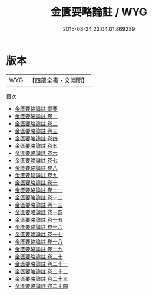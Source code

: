 #+TITLE: 金匱要略論註 / WYG
#+DATE: 2015-08-24 23:04:01.869239
* 版本
 |       WYG|【四部全書・文淵閣】|
目次
 - [[file:KR3e0006_000.txt::000-1a][金匱要略論註 提要]]
 - [[file:KR3e0006_001.txt::001-1a][金匱要略論註 卷一]]
 - [[file:KR3e0006_002.txt::002-1a][金匱要略論註 卷二]]
 - [[file:KR3e0006_003.txt::003-1a][金匱要略論註 卷三]]
 - [[file:KR3e0006_004.txt::004-1a][金匱要略論註 卷四]]
 - [[file:KR3e0006_005.txt::005-1a][金匱要略論註 卷五]]
 - [[file:KR3e0006_006.txt::006-1a][金匱要略論註 卷六]]
 - [[file:KR3e0006_007.txt::007-1a][金匱要略論註 卷七]]
 - [[file:KR3e0006_008.txt::008-1a][金匱要略論註 卷八]]
 - [[file:KR3e0006_009.txt::009-1a][金匱要略論註 卷九]]
 - [[file:KR3e0006_010.txt::010-1a][金匱要略論註 卷十]]
 - [[file:KR3e0006_011.txt::011-1a][金匱要略論註 卷十一]]
 - [[file:KR3e0006_012.txt::012-1a][金匱要略論註 卷十二]]
 - [[file:KR3e0006_013.txt::013-1a][金匱要略論註 卷十三]]
 - [[file:KR3e0006_014.txt::014-1a][金匱要略論註 卷十四]]
 - [[file:KR3e0006_015.txt::015-1a][金匱要略論註 卷十五]]
 - [[file:KR3e0006_016.txt::016-1a][金匱要略論註 卷十六]]
 - [[file:KR3e0006_017.txt::017-1a][金匱要略論註 卷十七]]
 - [[file:KR3e0006_018.txt::018-1a][金匱要略論註 卷十八]]
 - [[file:KR3e0006_019.txt::019-1a][金匱要略論註 卷十九]]
 - [[file:KR3e0006_020.txt::020-1a][金匱要略論註 卷二十]]
 - [[file:KR3e0006_021.txt::021-1a][金匱要略論註 卷二十一]]
 - [[file:KR3e0006_022.txt::022-1a][金匱要略論註 卷二十二]]
 - [[file:KR3e0006_023.txt::023-1a][金匱要略論註 卷二十三]]
 - [[file:KR3e0006_024.txt::024-1a][金匱要略論註 卷二十四]]

